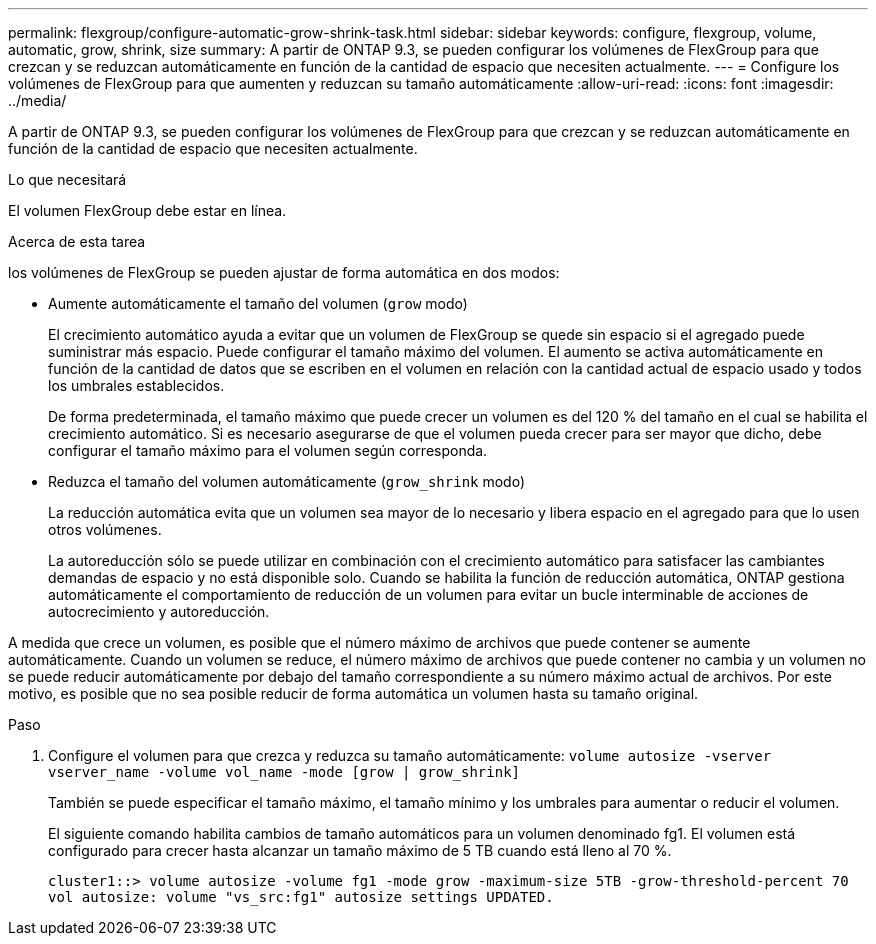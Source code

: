 ---
permalink: flexgroup/configure-automatic-grow-shrink-task.html 
sidebar: sidebar 
keywords: configure, flexgroup, volume, automatic, grow, shrink, size 
summary: A partir de ONTAP 9.3, se pueden configurar los volúmenes de FlexGroup para que crezcan y se reduzcan automáticamente en función de la cantidad de espacio que necesiten actualmente. 
---
= Configure los volúmenes de FlexGroup para que aumenten y reduzcan su tamaño automáticamente
:allow-uri-read: 
:icons: font
:imagesdir: ../media/


[role="lead"]
A partir de ONTAP 9.3, se pueden configurar los volúmenes de FlexGroup para que crezcan y se reduzcan automáticamente en función de la cantidad de espacio que necesiten actualmente.

.Lo que necesitará
El volumen FlexGroup debe estar en línea.

.Acerca de esta tarea
los volúmenes de FlexGroup se pueden ajustar de forma automática en dos modos:

* Aumente automáticamente el tamaño del volumen (`grow` modo)
+
El crecimiento automático ayuda a evitar que un volumen de FlexGroup se quede sin espacio si el agregado puede suministrar más espacio. Puede configurar el tamaño máximo del volumen. El aumento se activa automáticamente en función de la cantidad de datos que se escriben en el volumen en relación con la cantidad actual de espacio usado y todos los umbrales establecidos.

+
De forma predeterminada, el tamaño máximo que puede crecer un volumen es del 120 % del tamaño en el cual se habilita el crecimiento automático. Si es necesario asegurarse de que el volumen pueda crecer para ser mayor que dicho, debe configurar el tamaño máximo para el volumen según corresponda.

* Reduzca el tamaño del volumen automáticamente (`grow_shrink` modo)
+
La reducción automática evita que un volumen sea mayor de lo necesario y libera espacio en el agregado para que lo usen otros volúmenes.

+
La autoreducción sólo se puede utilizar en combinación con el crecimiento automático para satisfacer las cambiantes demandas de espacio y no está disponible solo. Cuando se habilita la función de reducción automática, ONTAP gestiona automáticamente el comportamiento de reducción de un volumen para evitar un bucle interminable de acciones de autocrecimiento y autoreducción.



A medida que crece un volumen, es posible que el número máximo de archivos que puede contener se aumente automáticamente. Cuando un volumen se reduce, el número máximo de archivos que puede contener no cambia y un volumen no se puede reducir automáticamente por debajo del tamaño correspondiente a su número máximo actual de archivos. Por este motivo, es posible que no sea posible reducir de forma automática un volumen hasta su tamaño original.

.Paso
. Configure el volumen para que crezca y reduzca su tamaño automáticamente: `volume autosize -vserver vserver_name -volume vol_name -mode [grow | grow_shrink]`
+
También se puede especificar el tamaño máximo, el tamaño mínimo y los umbrales para aumentar o reducir el volumen.

+
El siguiente comando habilita cambios de tamaño automáticos para un volumen denominado fg1. El volumen está configurado para crecer hasta alcanzar un tamaño máximo de 5 TB cuando está lleno al 70 %.

+
[listing]
----
cluster1::> volume autosize -volume fg1 -mode grow -maximum-size 5TB -grow-threshold-percent 70
vol autosize: volume "vs_src:fg1" autosize settings UPDATED.
----

